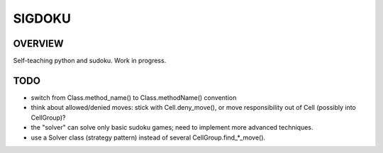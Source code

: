 SIGDOKU
=======

OVERVIEW
--------

Self-teaching python and sudoku. Work in progress.

TODO
----

* switch from Class.method_name() to Class.methodName() convention
* think about allowed/denied moves: stick with Cell.deny_move(), or move responsibility out of
  Cell (possibly into CellGroup)?
* the "solver" can solve only basic sudoku games; need to implement more advanced techniques.
* use a Solver class (strategy pattern) instead of several CellGroup.find_*_move().


